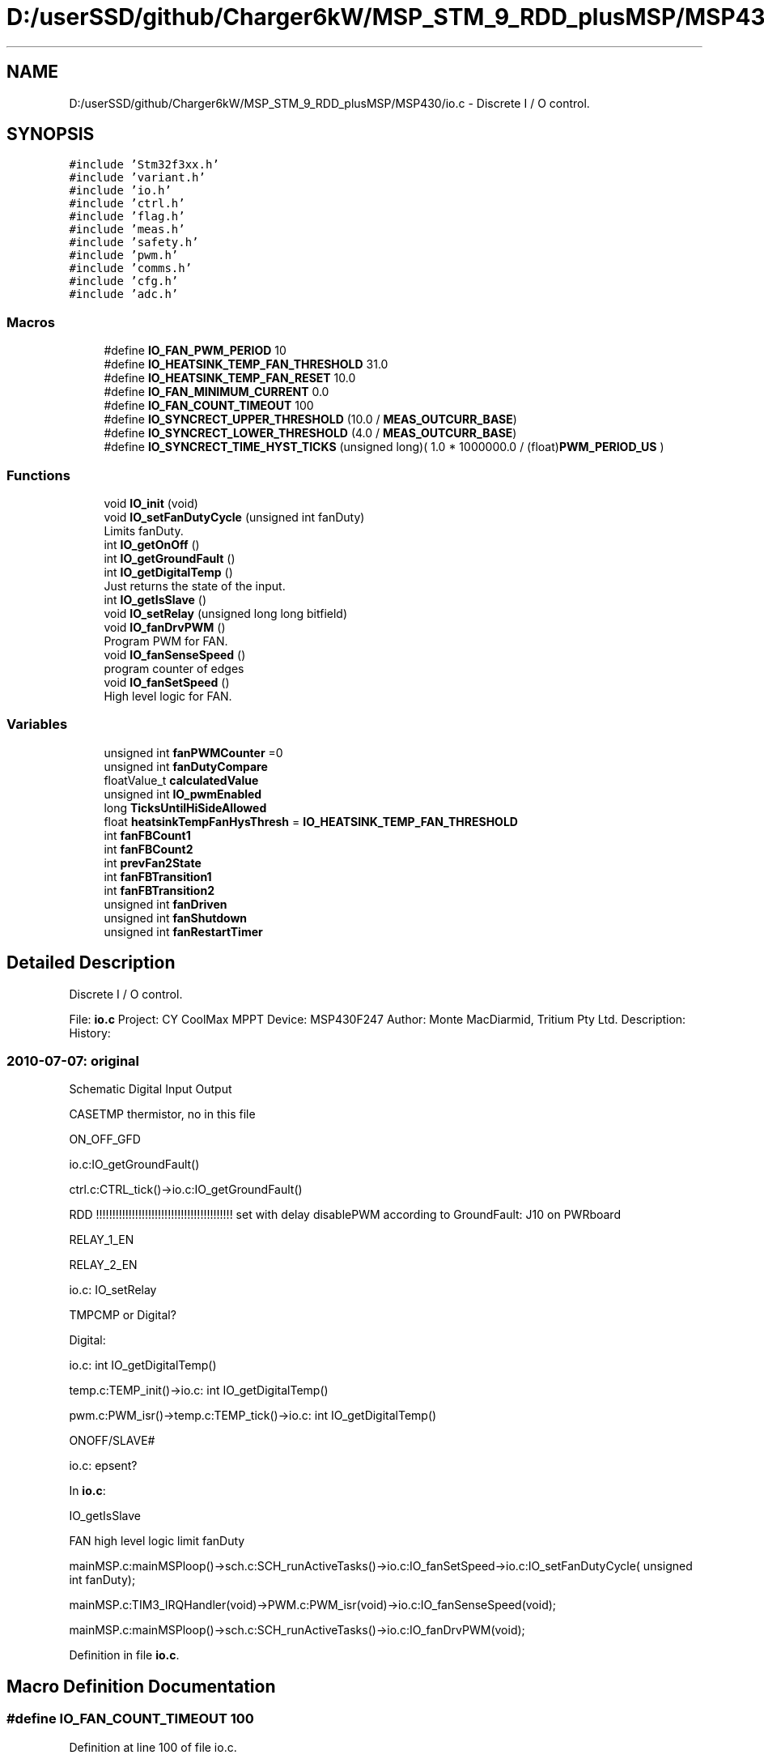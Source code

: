 .TH "D:/userSSD/github/Charger6kW/MSP_STM_9_RDD_plusMSP/MSP430/io.c" 3 "Fri Nov 27 2020" "Version 9" "Charger6kW" \" -*- nroff -*-
.ad l
.nh
.SH NAME
D:/userSSD/github/Charger6kW/MSP_STM_9_RDD_plusMSP/MSP430/io.c \- Discrete I / O control\&.  

.SH SYNOPSIS
.br
.PP
\fC#include 'Stm32f3xx\&.h'\fP
.br
\fC#include 'variant\&.h'\fP
.br
\fC#include 'io\&.h'\fP
.br
\fC#include 'ctrl\&.h'\fP
.br
\fC#include 'flag\&.h'\fP
.br
\fC#include 'meas\&.h'\fP
.br
\fC#include 'safety\&.h'\fP
.br
\fC#include 'pwm\&.h'\fP
.br
\fC#include 'comms\&.h'\fP
.br
\fC#include 'cfg\&.h'\fP
.br
\fC#include 'adc\&.h'\fP
.br

.SS "Macros"

.in +1c
.ti -1c
.RI "#define \fBIO_FAN_PWM_PERIOD\fP   10"
.br
.ti -1c
.RI "#define \fBIO_HEATSINK_TEMP_FAN_THRESHOLD\fP   31\&.0"
.br
.ti -1c
.RI "#define \fBIO_HEATSINK_TEMP_FAN_RESET\fP   10\&.0"
.br
.ti -1c
.RI "#define \fBIO_FAN_MINIMUM_CURRENT\fP   0\&.0"
.br
.ti -1c
.RI "#define \fBIO_FAN_COUNT_TIMEOUT\fP   100"
.br
.ti -1c
.RI "#define \fBIO_SYNCRECT_UPPER_THRESHOLD\fP   (10\&.0 / \fBMEAS_OUTCURR_BASE\fP)"
.br
.ti -1c
.RI "#define \fBIO_SYNCRECT_LOWER_THRESHOLD\fP   (4\&.0 / \fBMEAS_OUTCURR_BASE\fP)"
.br
.ti -1c
.RI "#define \fBIO_SYNCRECT_TIME_HYST_TICKS\fP   (unsigned long)( 1\&.0 * 1000000\&.0 / (float)\fBPWM_PERIOD_US\fP )"
.br
.in -1c
.SS "Functions"

.in +1c
.ti -1c
.RI "void \fBIO_init\fP (void)"
.br
.ti -1c
.RI "void \fBIO_setFanDutyCycle\fP (unsigned int fanDuty)"
.br
.RI "Limits fanDuty\&. "
.ti -1c
.RI "int \fBIO_getOnOff\fP ()"
.br
.ti -1c
.RI "int \fBIO_getGroundFault\fP ()"
.br
.ti -1c
.RI "int \fBIO_getDigitalTemp\fP ()"
.br
.RI "Just returns the state of the input\&. "
.ti -1c
.RI "int \fBIO_getIsSlave\fP ()"
.br
.ti -1c
.RI "void \fBIO_setRelay\fP (unsigned long long bitfield)"
.br
.ti -1c
.RI "void \fBIO_fanDrvPWM\fP ()"
.br
.RI "Program PWM for FAN\&. "
.ti -1c
.RI "void \fBIO_fanSenseSpeed\fP ()"
.br
.RI "program counter of edges "
.ti -1c
.RI "void \fBIO_fanSetSpeed\fP ()"
.br
.RI "High level logic for FAN\&. "
.in -1c
.SS "Variables"

.in +1c
.ti -1c
.RI "unsigned int \fBfanPWMCounter\fP =0"
.br
.ti -1c
.RI "unsigned int \fBfanDutyCompare\fP"
.br
.ti -1c
.RI "floatValue_t \fBcalculatedValue\fP"
.br
.ti -1c
.RI "unsigned int \fBIO_pwmEnabled\fP"
.br
.ti -1c
.RI "long \fBTicksUntilHiSideAllowed\fP"
.br
.ti -1c
.RI "float \fBheatsinkTempFanHysThresh\fP = \fBIO_HEATSINK_TEMP_FAN_THRESHOLD\fP"
.br
.ti -1c
.RI "int \fBfanFBCount1\fP"
.br
.ti -1c
.RI "int \fBfanFBCount2\fP"
.br
.ti -1c
.RI "int \fBprevFan2State\fP"
.br
.ti -1c
.RI "int \fBfanFBTransition1\fP"
.br
.ti -1c
.RI "int \fBfanFBTransition2\fP"
.br
.ti -1c
.RI "unsigned int \fBfanDriven\fP"
.br
.ti -1c
.RI "unsigned int \fBfanShutdown\fP"
.br
.ti -1c
.RI "unsigned int \fBfanRestartTimer\fP"
.br
.in -1c
.SH "Detailed Description"
.PP 
Discrete I / O control\&. 


.PP
 File: \fBio\&.c\fP Project: CY CoolMax MPPT Device: MSP430F247 Author: Monte MacDiarmid, Tritium Pty Ltd\&. Description: History: 
.SS "2010-07-07: original"
Schematic Digital Input Output
.PP
CASETMP thermistor, no in this file
.PP
ON_OFF_GFD 
.PP
.nf
      io.c:IO_getGroundFault()

                ctrl.c:CTRL_tick()->io.c:IO_getGroundFault()

                RDD !!!!!!!!!!!!!!!!!!!!!!!!!!!!!!!!!!!!!!!!!! set with delay disablePWM according to  GroundFault: J10 on PWRboard

.fi
.PP
.PP
RELAY_1_EN
.PP
RELAY_2_EN 
.PP
.nf
      io.c: IO_setRelay

.fi
.PP
.PP
TMPCMP or Digital? 
.PP
.nf
   Digital:

   io.c: int IO_getDigitalTemp()

   temp.c:TEMP_init()->io.c: int IO_getDigitalTemp()

           pwm.c:PWM_isr()->temp.c:TEMP_tick()->io.c: int IO_getDigitalTemp()

.fi
.PP
.PP
ONOFF/SLAVE# 
.PP
.nf
   io.c:  epsent? 

.fi
.PP
.PP
In \fBio\&.c\fP: 
.PP
.nf
    IO_getIsSlave

            FAN                                                     high level logic       limit fanDuty

            mainMSP.c:mainMSPloop()->sch.c:SCH_runActiveTasks()->io.c:IO_fanSetSpeed->io.c:IO_setFanDutyCycle( unsigned int fanDuty);

    mainMSP.c:TIM3_IRQHandler(void)->PWM.c:PWM_isr(void)->io.c:IO_fanSenseSpeed(void);

      mainMSP.c:mainMSPloop()->sch.c:SCH_runActiveTasks()->io.c:IO_fanDrvPWM(void);

.fi
.PP
 
.PP
Definition in file \fBio\&.c\fP\&.
.SH "Macro Definition Documentation"
.PP 
.SS "#define IO_FAN_COUNT_TIMEOUT   100"

.PP
Definition at line 100 of file io\&.c\&.
.SS "#define IO_FAN_MINIMUM_CURRENT   0\&.0"

.PP
Definition at line 95 of file io\&.c\&.
.SS "#define IO_FAN_PWM_PERIOD   10"

.PP
Definition at line 84 of file io\&.c\&.
.SS "#define IO_HEATSINK_TEMP_FAN_RESET   10\&.0"

.PP
Definition at line 90 of file io\&.c\&.
.SS "#define IO_HEATSINK_TEMP_FAN_THRESHOLD   31\&.0"

.PP
Definition at line 89 of file io\&.c\&.
.SS "#define IO_SYNCRECT_LOWER_THRESHOLD   (4\&.0 / \fBMEAS_OUTCURR_BASE\fP)"

.PP
Definition at line 103 of file io\&.c\&.
.SS "#define IO_SYNCRECT_TIME_HYST_TICKS   (unsigned long)( 1\&.0 * 1000000\&.0 / (float)\fBPWM_PERIOD_US\fP )"

.PP
Definition at line 105 of file io\&.c\&.
.SS "#define IO_SYNCRECT_UPPER_THRESHOLD   (10\&.0 / \fBMEAS_OUTCURR_BASE\fP)"

.PP
Definition at line 102 of file io\&.c\&.
.SH "Function Documentation"
.PP 
.SS "int IO_getGroundFault (void)"

.PP
Definition at line 210 of file io\&.c\&.
.SS "int IO_getIsSlave (void)"

.PP
Definition at line 290 of file io\&.c\&.
.SS "int IO_getOnOff (void)"

.PP
Definition at line 204 of file io\&.c\&.
.SS "void IO_init (void)"

.PP
Definition at line 128 of file io\&.c\&.
.SS "void IO_setRelay (unsigned long long bitfield)"

.PP
Definition at line 300 of file io\&.c\&.
.SH "Variable Documentation"
.PP 
.SS "floatValue_t calculatedValue\fC [extern]\fP"

.SS "unsigned int fanDriven"

.PP
Definition at line 124 of file io\&.c\&.
.SS "unsigned int fanDutyCompare"

.PP
Definition at line 109 of file io\&.c\&.
.SS "int fanFBCount1"

.PP
Definition at line 117 of file io\&.c\&.
.SS "int fanFBCount2"

.PP
Definition at line 119 of file io\&.c\&.
.SS "int fanFBTransition1"

.PP
Definition at line 122 of file io\&.c\&.
.SS "int fanFBTransition2"

.PP
Definition at line 123 of file io\&.c\&.
.SS "unsigned int fanPWMCounter =0"

.PP
Definition at line 108 of file io\&.c\&.
.SS "unsigned int fanRestartTimer"

.PP
Definition at line 126 of file io\&.c\&.
.SS "unsigned int fanShutdown"

.PP
Definition at line 125 of file io\&.c\&.
.SS "float heatsinkTempFanHysThresh = \fBIO_HEATSINK_TEMP_FAN_THRESHOLD\fP"

.PP
Definition at line 115 of file io\&.c\&.
.SS "unsigned int IO_pwmEnabled"

.PP
Definition at line 113 of file io\&.c\&.
.SS "int prevFan2State"

.PP
Definition at line 120 of file io\&.c\&.
.SS "long TicksUntilHiSideAllowed"

.PP
Definition at line 114 of file io\&.c\&.
.SH "Author"
.PP 
Generated automatically by Doxygen for Charger6kW from the source code\&.

